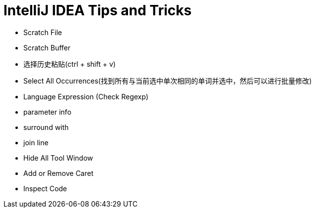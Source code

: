 = IntelliJ IDEA Tips and Tricks

- Scratch File
- Scratch Buffer
- 选择历史粘贴(ctrl + shift + v)
- Select All Occurrences(找到所有与当前选中单次相同的单词并选中，然后可以进行批量修改)
- Language Expression (Check Regexp)
- parameter info
- surround with
- join line
- Hide All Tool Window
- Add or Remove Caret
- Inspect Code